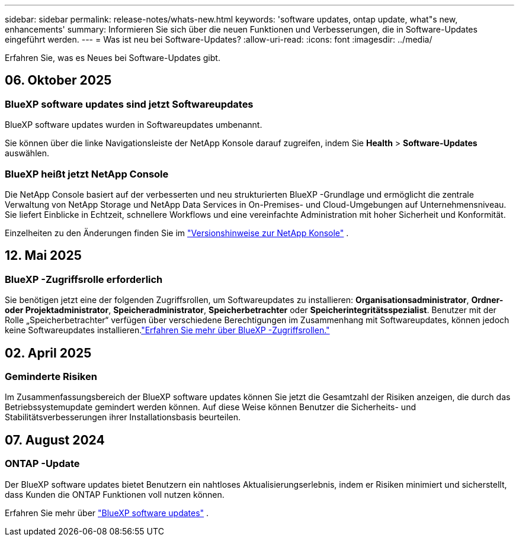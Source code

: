---
sidebar: sidebar 
permalink: release-notes/whats-new.html 
keywords: 'software updates, ontap update, what"s new, enhancements' 
summary: Informieren Sie sich über die neuen Funktionen und Verbesserungen, die in Software-Updates eingeführt werden. 
---
= Was ist neu bei Software-Updates?
:allow-uri-read: 
:icons: font
:imagesdir: ../media/


[role="lead"]
Erfahren Sie, was es Neues bei Software-Updates gibt.



== 06. Oktober 2025



=== BlueXP software updates sind jetzt Softwareupdates

BlueXP software updates wurden in Softwareupdates umbenannt.

Sie können über die linke Navigationsleiste der NetApp Konsole darauf zugreifen, indem Sie *Health* > *Software-Updates* auswählen.



=== BlueXP heißt jetzt NetApp Console

Die NetApp Console basiert auf der verbesserten und neu strukturierten BlueXP -Grundlage und ermöglicht die zentrale Verwaltung von NetApp Storage und NetApp Data Services in On-Premises- und Cloud-Umgebungen auf Unternehmensniveau. Sie liefert Einblicke in Echtzeit, schnellere Workflows und eine vereinfachte Administration mit hoher Sicherheit und Konformität.

Einzelheiten zu den Änderungen finden Sie im https://docs.netapp.com/us-en/bluexp-relnotes/index.html["Versionshinweise zur NetApp Konsole"] .



== 12. Mai 2025



=== BlueXP -Zugriffsrolle erforderlich

Sie benötigen jetzt eine der folgenden Zugriffsrollen, um Softwareupdates zu installieren: *Organisationsadministrator*, *Ordner- oder Projektadministrator*, *Speicheradministrator*, *Speicherbetrachter* oder *Speicherintegritätsspezialist*.  Benutzer mit der Rolle „Speicherbetrachter“ verfügen über verschiedene Berechtigungen im Zusammenhang mit Softwareupdates, können jedoch keine Softwareupdates installieren.link:https://docs.netapp.com/us-en/bluexp-setup-admin/reference-iam-predefined-roles.html["Erfahren Sie mehr über BlueXP -Zugriffsrollen."^]



== 02. April 2025



=== Geminderte Risiken

Im Zusammenfassungsbereich der BlueXP software updates können Sie jetzt die Gesamtzahl der Risiken anzeigen, die durch das Betriebssystemupdate gemindert werden können.  Auf diese Weise können Benutzer die Sicherheits- und Stabilitätsverbesserungen ihrer Installationsbasis beurteilen.



== 07. August 2024



=== ONTAP -Update

Der BlueXP software updates bietet Benutzern ein nahtloses Aktualisierungserlebnis, indem er Risiken minimiert und sicherstellt, dass Kunden die ONTAP Funktionen voll nutzen können.

Erfahren Sie mehr über link:https://docs.netapp.com/us-en/bluexp-software-updates/get-started/software-updates.html["BlueXP software updates"] .
